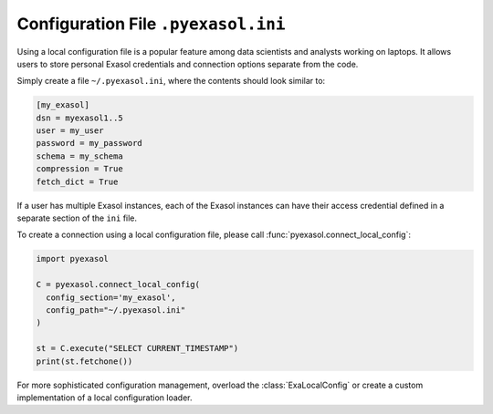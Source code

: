 Configuration File ``.pyexasol.ini``
====================================

Using a local configuration file is a popular feature among data scientists and analysts working on laptops.
It allows users to store personal Exasol credentials and connection options separate from the code.

Simply create a file ``~/.pyexasol.ini``, where the contents should look similar to:

.. code-block:: ini

    [my_exasol]
    dsn = myexasol1..5
    user = my_user
    password = my_password
    schema = my_schema
    compression = True
    fetch_dict = True

If a user has multiple Exasol instances, each of the Exasol instances can have their
access credential defined in a separate section of the ``ini`` file.

To create a connection using a local configuration file, please call :func:`pyexasol.connect_local_config`:

.. code-block:: python

    import pyexasol

    C = pyexasol.connect_local_config(
      config_section='my_exasol',
      config_path="~/.pyexasol.ini"
    )

    st = C.execute("SELECT CURRENT_TIMESTAMP")
    print(st.fetchone())

For more sophisticated configuration management, overload the :class:`ExaLocalConfig` or create a custom implementation of a local configuration loader.
